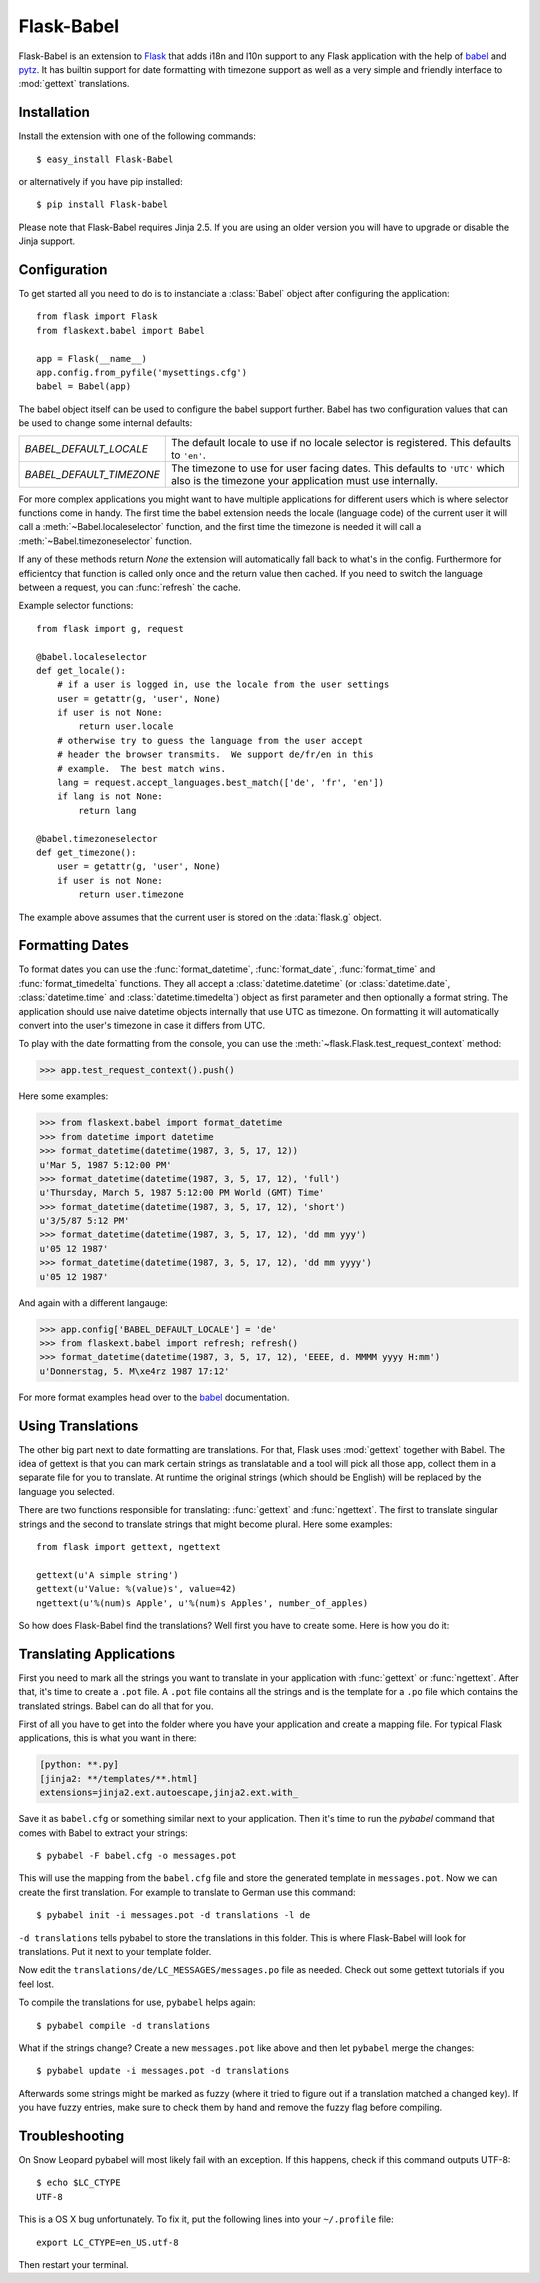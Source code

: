 Flask-Babel
===========

.. module:: flaskext.babel

Flask-Babel is an extension to `Flask`_ that adds i18n and l10n support to
any Flask application with the help of `babel`_ and `pytz`_.  It has
builtin support for date formatting with timezone support as well as a
very simple and friendly interface to :mod:`gettext` translations.

Installation
------------

Install the extension with one of the following commands::

    $ easy_install Flask-Babel

or alternatively if you have pip installed::

    $ pip install Flask-babel

Please note that Flask-Babel requires Jinja 2.5.  If you are using an
older version you will have to upgrade or disable the Jinja support.


Configuration
-------------

To get started all you need to do is to instanciate a :class:`Babel`
object after configuring the application::

    from flask import Flask
    from flaskext.babel import Babel

    app = Flask(__name__)
    app.config.from_pyfile('mysettings.cfg')
    babel = Babel(app)

The babel object itself can be used to configure the babel support
further.  Babel has two configuration values that can be used to change
some internal defaults:

=========================== =============================================
`BABEL_DEFAULT_LOCALE`      The default locale to use if no locale
                            selector is registered.  This defaults
                            to ``'en'``.
`BABEL_DEFAULT_TIMEZONE`    The timezone to use for user facing dates.
                            This defaults to ``'UTC'`` which also is the
                            timezone your application must use internally.
=========================== =============================================

For more complex applications you might want to have multiple applications
for different users which is where selector functions come in handy.  The
first time the babel extension needs the locale (language code) of the
current user it will call a :meth:`~Babel.localeselector` function, and
the first time the timezone is needed it will call a
:meth:`~Babel.timezoneselector` function.

If any of these methods return `None` the extension will automatically
fall back to what's in the config.  Furthermore for efficientcy that
function is called only once and the return value then cached.  If you
need to switch the language between a request, you can :func:`refresh` the
cache.

Example selector functions::

    from flask import g, request

    @babel.localeselector
    def get_locale():
        # if a user is logged in, use the locale from the user settings
        user = getattr(g, 'user', None)
        if user is not None:
            return user.locale
        # otherwise try to guess the language from the user accept
        # header the browser transmits.  We support de/fr/en in this
        # example.  The best match wins.
        lang = request.accept_languages.best_match(['de', 'fr', 'en'])
        if lang is not None:
            return lang

    @babel.timezoneselector
    def get_timezone():
        user = getattr(g, 'user', None)
        if user is not None:
            return user.timezone

The example above assumes that the current user is stored on the
:data:`flask.g` object.

Formatting Dates
----------------

To format dates you can use the :func:`format_datetime`,
:func:`format_date`, :func:`format_time` and :func:`format_timedelta`
functions.  They all accept a :class:`datetime.datetime` (or
:class:`datetime.date`, :class:`datetime.time` and
:class:`datetime.timedelta`) object as first parameter and then optionally
a format string.  The application should use naive datetime objects
internally that use UTC as timezone.  On formatting it will automatically
convert into the user's timezone in case it differs from UTC.

To play with the date formatting from the console, you can use the
:meth:`~flask.Flask.test_request_context` method:

>>> app.test_request_context().push()

Here some examples:

>>> from flaskext.babel import format_datetime
>>> from datetime import datetime
>>> format_datetime(datetime(1987, 3, 5, 17, 12))
u'Mar 5, 1987 5:12:00 PM'
>>> format_datetime(datetime(1987, 3, 5, 17, 12), 'full')
u'Thursday, March 5, 1987 5:12:00 PM World (GMT) Time'
>>> format_datetime(datetime(1987, 3, 5, 17, 12), 'short')
u'3/5/87 5:12 PM'
>>> format_datetime(datetime(1987, 3, 5, 17, 12), 'dd mm yyy')
u'05 12 1987'
>>> format_datetime(datetime(1987, 3, 5, 17, 12), 'dd mm yyyy')
u'05 12 1987'

And again with a different langauge:

>>> app.config['BABEL_DEFAULT_LOCALE'] = 'de'
>>> from flaskext.babel import refresh; refresh()
>>> format_datetime(datetime(1987, 3, 5, 17, 12), 'EEEE, d. MMMM yyyy H:mm')
u'Donnerstag, 5. M\xe4rz 1987 17:12'

For more format examples head over to the `babel`_ documentation.

Using Translations
------------------

The other big part next to date formatting are translations.  For that,
Flask uses :mod:`gettext` together with Babel.  The idea of gettext is
that you can mark certain strings as translatable and a tool will pick all
those app, collect them in a separate file for you to translate.  At
runtime the original strings (which should be English) will be replaced by
the language you selected.

There are two functions responsible for translating: :func:`gettext` and
:func:`ngettext`.  The first to translate singular strings and the second
to translate strings that might become plural.  Here some examples::

    from flask import gettext, ngettext

    gettext(u'A simple string')
    gettext(u'Value: %(value)s', value=42)
    ngettext(u'%(num)s Apple', u'%(num)s Apples', number_of_apples)

So how does Flask-Babel find the translations?  Well first you have to
create some.  Here is how you do it:

Translating Applications
------------------------

First you need to mark all the strings you want to translate in your
application with :func:`gettext` or :func:`ngettext`.  After that, it's
time to create a ``.pot`` file.  A ``.pot`` file contains all the strings
and is the template for a ``.po`` file which contains the translated
strings.  Babel can do all that for you.

First of all you have to get into the folder where you have your
application and create a mapping file.  For typical Flask applications, this
is what you want in there:

.. sourcecode:: ini

    [python: **.py]
    [jinja2: **/templates/**.html]
    extensions=jinja2.ext.autoescape,jinja2.ext.with_

Save it as ``babel.cfg`` or something similar next to your application.
Then it's time to run the `pybabel` command that comes with Babel to
extract your strings::

    $ pybabel -F babel.cfg -o messages.pot

This will use the mapping from the ``babel.cfg`` file and store the
generated template in ``messages.pot``.  Now we can create the first
translation.  For example to translate to German use this command::

    $ pybabel init -i messages.pot -d translations -l de

``-d translations`` tells pybabel to store the translations in this
folder.  This is where Flask-Babel will look for translations.  Put it
next to your template folder.

Now edit the ``translations/de/LC_MESSAGES/messages.po`` file as needed.
Check out some gettext tutorials if you feel lost.

To compile the translations for use, ``pybabel`` helps again::

    $ pybabel compile -d translations

What if the strings change?  Create a new ``messages.pot`` like above and
then let ``pybabel`` merge the changes::

    $ pybabel update -i messages.pot -d translations

Afterwards some strings might be marked as fuzzy (where it tried to figure
out if a translation matched a changed key).  If you have fuzzy entries,
make sure to check them by hand and remove the fuzzy flag before
compiling.

Troubleshooting
---------------

On Snow Leopard pybabel will most likely fail with an exception.  If this
happens, check if this command outputs UTF-8::

    $ echo $LC_CTYPE
    UTF-8

This is a OS X bug unfortunately.  To fix it, put the following lines into
your ``~/.profile`` file::

    export LC_CTYPE=en_US.utf-8

Then restart your terminal.


.. _Flask: http://flask.pocoo.org/
.. _babel: http://babel.edgewall.org/
.. _pytz: http://pytz.sourceforge.net/

